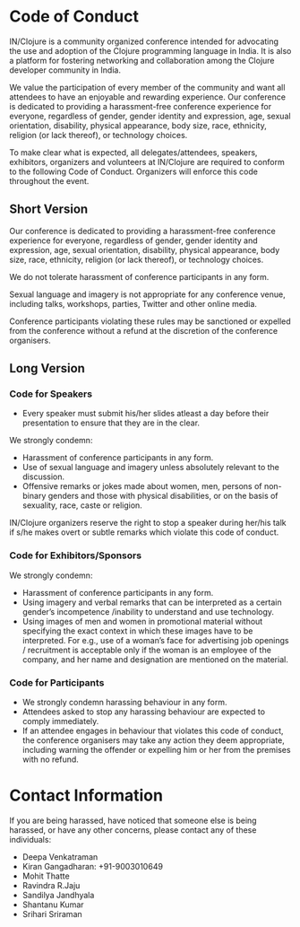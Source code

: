* Code of Conduct

IN/Clojure is a community organized conference intended for advocating the use and
adoption of the Clojure programming language in India. It is also a platform for
fostering networking and collaboration among the Clojure developer community in India.

We value the participation of every member of the community and want all attendees to
have an enjoyable and rewarding experience. Our conference is dedicated to providing
a harassment-free conference experience for everyone, regardless of gender, gender
identity and expression, age, sexual orientation, disability, physical appearance,
body size, race, ethnicity, religion (or lack thereof), or technology choices.

To make clear what is expected, all delegates/attendees, speakers, exhibitors,
organizers and volunteers at IN/Clojure are required to conform to the following
Code of Conduct. Organizers will enforce this code throughout the event.

** Short Version

Our conference is dedicated to providing a harassment-free conference experience for
everyone, regardless of gender, gender identity and expression, age, sexual
orientation, disability, physical appearance, body size, race, ethnicity, religion
(or lack thereof), or technology choices.

We do not tolerate harassment of conference participants in any form.

Sexual language and imagery is not appropriate for any conference venue, including
talks, workshops, parties, Twitter and other online media.

Conference participants violating these rules may be sanctioned or expelled from the
conference without a refund at the discretion of the conference organisers.

** Long Version

*** Code for Speakers

- Every speaker must submit his/her slides atleast a day before their presentation to
  ensure that they are in the clear.

We strongly condemn:

- Harassment of conference participants in any form.
- Use of sexual language and imagery unless absolutely relevant to the discussion.
- Offensive remarks or jokes made about women, men, persons of non-binary genders and
  those with physical disabilities, or on the basis of sexuality, race, caste or
  religion.

IN/Clojure organizers reserve the right to stop a speaker during her/his talk if s/he makes
overt or subtle remarks which violate this code of conduct.

*** Code for Exhibitors/Sponsors

We strongly condemn:

- Harassment of conference participants in any form.
- Using imagery and verbal remarks that can be interpreted as a certain gender’s
  incompetence /inability to understand and use technology.
- Using images of men and women in promotional material without specifying the exact
  context in which these images have to be interpreted. For e.g., use of a woman’s
  face for advertising job openings / recruitment is acceptable only if the woman is
  an employee of the company, and her name and designation are mentioned on the
  material.

*** Code for Participants

- We strongly condemn harassing behaviour in any form.
- Attendees asked to stop any harassing behaviour are expected to comply immediately.
- If an attendee engages in behaviour that violates this code of conduct, the
  conference organisers may take any action they deem appropriate, including warning
  the offender or expelling him or her from the premises with no refund.


* Contact Information

If you are being harassed, have noticed that someone else is being harassed, or have
any other concerns, please contact any of these individuals:

- Deepa Venkatraman
- Kiran Gangadharan: +91-9003010649
- Mohit Thatte
- Ravindra R.Jaju
- Sandilya Jandhyala
- Shantanu Kumar
- Srihari Sriraman
